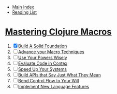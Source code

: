 + [[../index.org][Main Index]]
+ [[./index.org][Reading List]]

* [[http://search.safaribooksonline.com/book/programming/clojure/9781941222768][Mastering Clojure Macros]]
1) [X] [[./mastering_clojure_macros/01_build_a_solid_foundation.clj][Build A Solid Foundation]]
2) [ ] [[./mastering_clojure_macros/02_advance_your_macro_techniques.clj][Advance your Macro Techniques]]
3) [ ] [[./mastering_clojure_macros/03_use_your_powers_wisely.clj][Use Your Powers Wisely]]
4) [ ] [[./mastering_clojure_macros/04_evaluate_code_in_context.clj][Evaluate Code in Contex]]
5) [ ] [[./mastering_clojure_macros/05_speed_up_your_systems.clj][Speed Up Your Systems]]
6) [ ] [[./mastering_clojure_macros/06_build_apis_that_say_just_what_they_mean.clj][Build APIs that Say Just What They Mean]]
7) [ ] [[./mastering_clojure_macros/07_bend_control_flow_to_your_will.clj][Bend Control Flow to Your Will]]
8) [ ] [[./mastering_clojure_macros/08_implement_new_language_features.clj][Implement New Language Features]]
